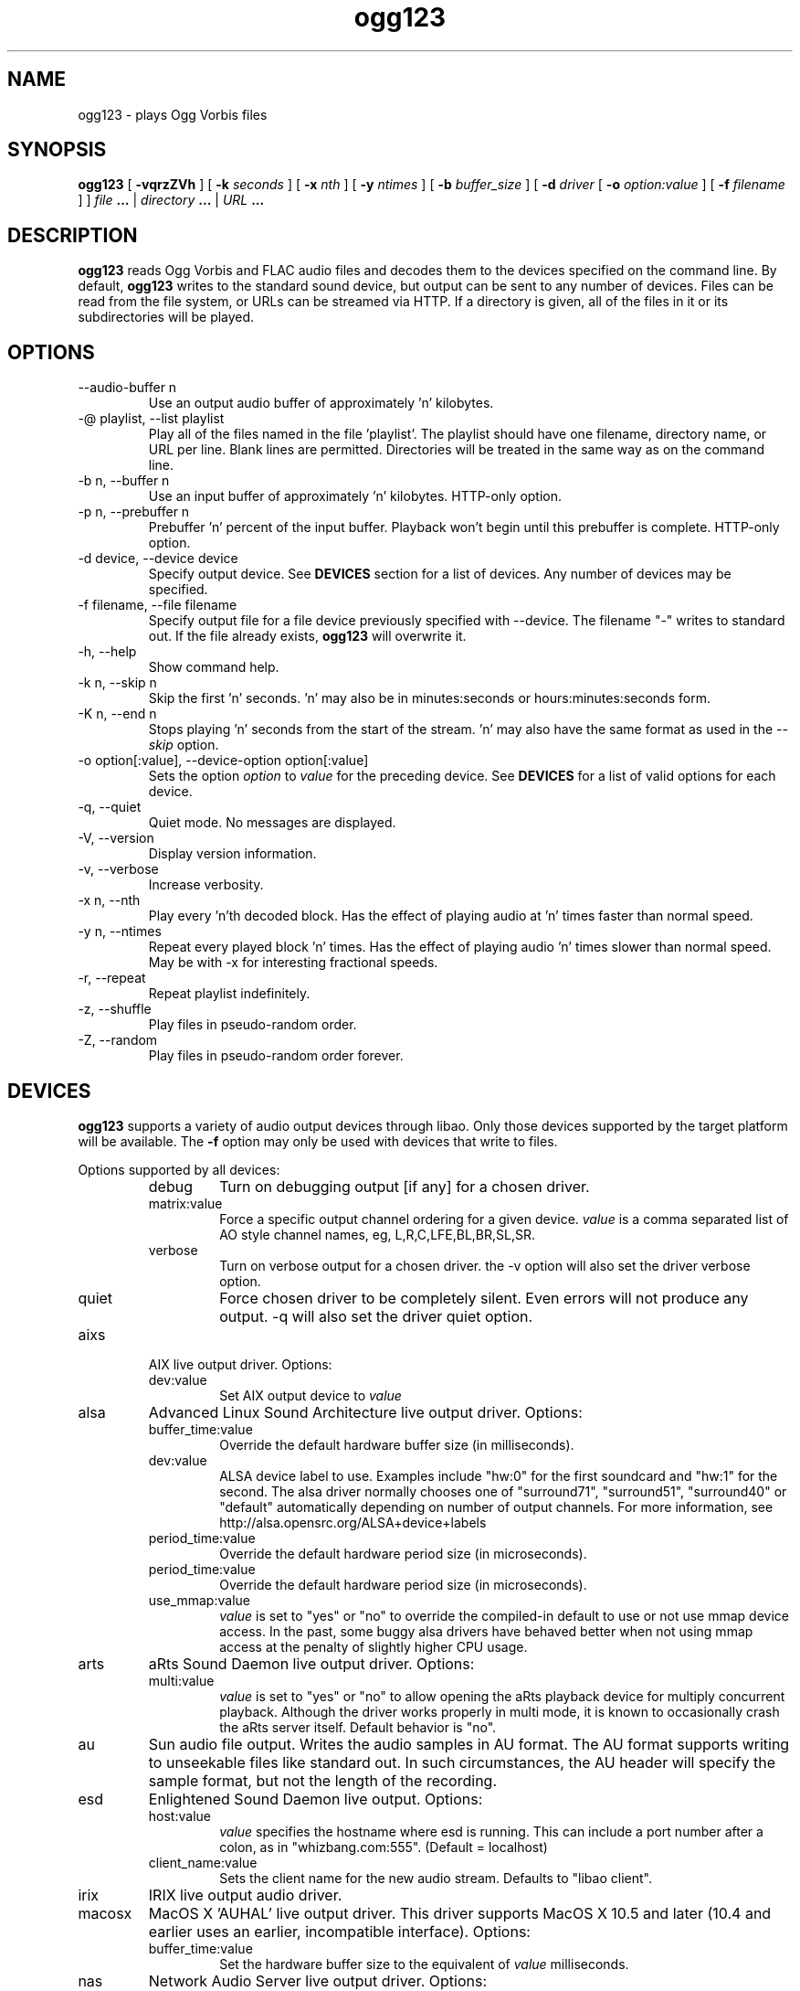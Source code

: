 .\" Process this file with
.\" groff -man -Tascii ogg123.1
.\"
.TH ogg123 1 "2010 March 24" "Xiph.Org Foundation" "Vorbis Tools"

.SH NAME
ogg123 \- plays Ogg Vorbis files

.SH SYNOPSIS
.B ogg123 
[
.B -vqrzZVh
] [
.B -k
.I seconds 
] [
.B -x
.I nth
] [
.B -y
.I ntimes
] [
.B -b
.I buffer_size 
] [
.B -d
.I driver 
[
.B -o
.I option:value
] 
[
.B -f
.I filename
] ]
.I file
.B ...
|
.I directory
.B ...
|
.I URL
.B ...

.SH DESCRIPTION
.B ogg123
reads Ogg Vorbis and FLAC audio files and decodes them to the devices specified
on the command line.  By default,
.B ogg123
writes to the standard sound device, but output can be sent to any
number of devices.  Files can be read from the file system, or URLs
can be streamed via HTTP.  If a directory is given, all of the files in
it or its subdirectories will be played.

.SH OPTIONS
.IP "--audio-buffer n"
Use an output audio buffer of approximately 'n' kilobytes.
.IP "-@ playlist, --list playlist"
Play all of the files named in the file 'playlist'.  The playlist should have
one filename, directory name, or URL per line.  Blank lines are permitted.
Directories will be treated in the same way as on the command line.
.IP "-b n, --buffer n"
Use an input buffer of approximately 'n' kilobytes.  HTTP-only option.
.IP "-p n, --prebuffer n"
Prebuffer 'n' percent of the input buffer.  Playback won't begin until
this prebuffer is complete.  HTTP-only option.
.IP "-d device, --device device"
Specify output device.  See
.B DEVICES
section for a list of devices.  Any number of devices may be specified.
.IP "-f filename, --file filename"
Specify output file for a file device previously specified with
--device.  The filename "-" writes to standard
out.  If the file already exists,
.B ogg123
will overwrite it.
.IP "-h, --help"
Show command help.
.IP "-k n, --skip n"
Skip the first 'n' seconds.  'n' may also be in minutes:seconds or 
hours:minutes:seconds form.
.IP "-K n, --end n"
Stops playing 'n' seconds from the start of the stream.  'n' may also have the
same format as used in the
.I --skip
option.
.IP "-o option[:value], --device-option option[:value]"
Sets the option
.I option
to 
.I value
for the preceding device.  See
.B DEVICES
for a list of valid options for each device.
.IP "-q, --quiet"
Quiet mode.  No messages are displayed.
.IP "-V, --version"
Display version information.
.IP "-v, --verbose"
Increase verbosity.
.IP "-x n, --nth"
Play every 'n'th decoded block.  Has the effect of playing audio at 'n' times
faster than normal speed.
.IP "-y n, --ntimes"
Repeat every played block 'n' times.  Has the effect of playing audio 'n'
times slower than normal speed.  May be with -x for interesting fractional
speeds.
.IP "-r, --repeat"
Repeat playlist indefinitely.
.IP "-z, --shuffle"
Play files in pseudo-random order.
.IP "-Z, --random"
Play files in pseudo-random order forever.

.SH DEVICES

.B ogg123
supports a variety of audio output devices through libao.  Only those
devices supported by the target platform will be available.  The
.B -f
option may only be used with devices that write to files.

Options supported by all devices:
.RS
.IP debug
Turn on debugging output [if any] for a chosen driver.
.IP matrix:value
Force a specific output channel ordering for a given device.  
.I value
is a comma 
separated list of AO style channel names, eg, L,R,C,LFE,BL,BR,SL,SR.
.IP verbose
Turn on verbose output for a chosen driver. the -v option will also set the 
driver verbose option.
.IP quiet
Force chosen driver to be completely silent.  Even errors will not produce any 
output. -q will also set the driver quiet option.
.RE

.B
.IP aixs
AIX live output driver. Options:
.RS
.IP dev:value
Set AIX output device to
.I value
.RE

.B
.IP alsa
Advanced Linux Sound Architecture live output driver. Options:
.RS
.IP buffer_time:value
Override the default hardware buffer size (in milliseconds).
.IP dev:value
ALSA device label to use. Examples include "hw:0" for the first soundcard 
and "hw:1" for the second.  The alsa driver normally chooses one of 
"surround71", 
"surround51", 
"surround40" or 
"default" 
automatically depending on number of output channels.  For more information,
see http://alsa.opensrc.org/ALSA+device+labels
.IP period_time:value
Override the default hardware period size (in microseconds).
.IP period_time:value
Override the default hardware period size (in microseconds).
.IP use_mmap:value
.I value
is set to "yes" or "no" to override the compiled-in default to use or not use 
mmap device access.  In the past, some buggy alsa drivers have behaved better when
not using mmap access at the penalty of slightly higher CPU usage.
.RE

.B
.IP arts
aRts Sound Daemon live output driver. Options:
.RS
.IP multi:value
.I value
is set to "yes" or "no" to allow opening the aRts playback device for multiply
concurrent playback.  Although the driver works properly in multi mode, it is 
known to occasionally crash the aRts server itself.  Default behavior is "no".
.RE

.B
.IP au
Sun audio file output.  Writes the audio samples in AU format.  The AU
format supports writing to unseekable files like standard out.  In
such circumstances, the AU header will specify the sample format, but
not the length of the recording.

.B
.IP esd
Enlightened Sound Daemon live output. Options:
.RS
.IP host:value
.I value
specifies the hostname where esd is running.  This can include a port number
after a colon, as in "whizbang.com:555".  (Default = localhost)
.IP client_name:value
Sets the client name for the new audio stream. Defaults to "libao client".
.RE

.B
.IP irix
IRIX live output audio driver.

.B
.IP macosx
MacOS X 'AUHAL' live output driver.  This driver supports MacOS X
10.5 and later (10.4 and earlier uses an earlier, incompatible
interface). Options:
.RS
.IP buffer_time:value
Set the hardware buffer size to the equivalent of
.I value
milliseconds.
.RE

.B
.IP nas
Network Audio Server live output driver. Options:
.RS
.IP buf_size:value
Set size of audio buffer on server in bytes.
.IP host:value
Set location of NAS server; See nas(1) for format. 
.RE

.B
.IP null
Null driver.  All audio data is discarded.  (Note: Audio data is not
written to 
.B /dev/null
!)  You could use this driver to test raw decoding speed without
output overhead. 

.B
.IP oss
Open Sound System driver for Linux and FreeBSD, versions 2, 3 and 4. Options:
.RS
.IP dsp:value
DSP device for soundcard.  Defaults to  
.B /dev/dsp.
.RE

.B
.IP pulse
Pulseaudio live audio sound driver. Options:
.RS
.IP server:value
Specifies location of remote or alternate Pulseaudio server.
.IP sink:value
Specifies a non-default Pulseaudio sink for audio stream.
.RE

.B
.IP raw
Raw file output.  Writes raw audio samples to a file. Options:
.RS
.IP byteorder:value
Chooses big endian ("big"), little endian ("little"), or native ("native") byte order.  
Default is native order.
.RE

.B
.IP roar
RoarAudio Daemon live output driver. Options:
.RS
.IP "server:value, host:value"
Specifies location of remote RoarAudio server to use.
.IP "id:value, dev:value"
Specifies a non-default mixer within a RoarAudio server for audio stream.
.IP role:value
Sets the role setting for the audio stream.
.IP client_name:value
Sets the client name for the new audio stream. Defaults to "libao client".
.RE

.B
.IP sndio
OpenBSD SNDIO live output driver. Options:
.RS
.IP dev:value
Specifies audio device to use for playback.
.RE

.B
.IP sun
Sun Audio live output driver for NetBSD, OpenBSD, and Solaris. Options:
.RS
.IP dev:value
Audio device for soundcard.  Defaults to  
.B /dev/audio.
.RE


.B
.IP wav
WAV file output.  Writes the sound data to disk in uncompressed form.
If multiple files are played, all of them will be concatenated into
the same WAV file.  WAV files cannot be written to unseekable files,
such as standard out.  Use the AU format instead.

.B
.IP wmm
Windows MultiMedia live output driver for Win98 and later. Options:
.RS
.IP dev:value
Selects audio device to use for playback by device name.
.IP id:value
Selects audio device to use for playback by device id (card number).
.RE

.SH EXAMPLES

The
.B ogg123
command line is fairly flexible, perhaps confusingly so.  Here are
some sample command lines and an explanation of what they do.
.PP

Play on the default soundcard:
.RS
.B ogg123 test.ogg
.RE
.PP

Play all of the files in the directory ~/music and its subdirectories.
.RS
.B ogg123 ~/music
.RE
.PP

Play a file using the OSS driver:
.RS
.B ogg123 -d oss test.ogg
.RE
.PP

Pass the "dsp" option to the OSS driver: 
.RS
.B ogg123 -d oss -o dsp:/dev/mydsp 
.RE
.PP

Use the ESD driver
.RS
.B ogg123 -d esd test.ogg
.RE
.PP

Use the WAV driver with the output file, "test.wav":
.RS
.B ogg123 -d wav -f test.wav test.ogg
.RE
.PP

Listen to a file while you write it to a WAV file:
.RS
.B ogg123 -d oss -d wav -f test.wav test.ogg
.RE
.PP

Note that options apply to the device declared to the left:
.RS
.B ogg123 -d oss -o dsp:/dev/mydsp -d raw -f test2.raw -o byteorder:big test.ogg
.RE
.PP

Stress test your harddrive:
.RS
.B ogg123 -d oss -d wav -f 1.wav -d wav -f 2.wav -d wav -f 3.wav -d wav -f 4.wav -d wav -f 5.wav  test.ogg
.RE
.PP

Create an echo effect with esd and a slow computer:
.RS
.B ogg123 -d esd -d esd test.ogg
.RE
.PP

.SH INTERRUPT
You can abort
.B ogg123
at any time by pressing Ctrl-C.  If you are playing multiple
files, this will stop the current file and begin playing the
next one.  If you want to abort playing immediately instead
of skipping to the next file, press Ctrl-C within the first
second of the playback of a new file.
.P
Note that the result of pressing Ctrl-C might not be audible
immediately, due to audio data buffering in the audio device.
This delay is system dependent, but it is usually not more
than one or two seconds.

.SH FILES

.TP
/etc/libao.conf
Can be used to set the default output device for all libao programs.

.TP
~/.libao
Per-user config file to override the system wide output device settings.
.PP

.SH BUGS

Piped WAV files may cause strange behavior in other programs.  This is
because WAV files store the data length in the header.  However, the
output driver does not know the length when it writes the header, and
there is no value that means "length unknown".  Use the raw or au
output driver if you need to use ogg123 in a pipe.

.SH AUTHORS

.TP
Program Authors:
.br
Kenneth Arnold <kcarnold-xiph@arnoldnet.net>
.br
Stan Seibert <volsung@xiph.org>
.br

.TP
Manpage Author:
.br
Stan Seibert <volsung@xiph.org>

.SH "SEE ALSO"

.PP
\fBlibao.conf\fR(5), \fBoggenc\fR(1), \fBvorbiscomment\fR(1), \fBogginfo\fR(1)

